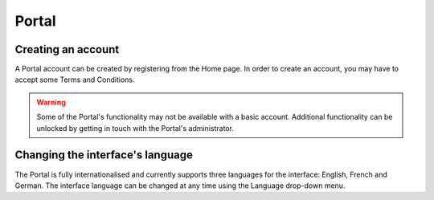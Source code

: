 .. _portalAll:

Portal
======

Creating an account
-------------------

A Portal account can be created by registering from the Home page. In order to create an account, you may have to accept some Terms and Conditions.

.. warning:: Some of the Portal's functionality may not be available with a basic account. Additional functionality can be unlocked by getting in touch with the Portal's administrator.

Changing the interface's language
---------------------------------

The Portal is fully internationalised and currently supports three languages for the interface: English, French and German. The interface language can be changed at any time using the Language drop-down menu.

